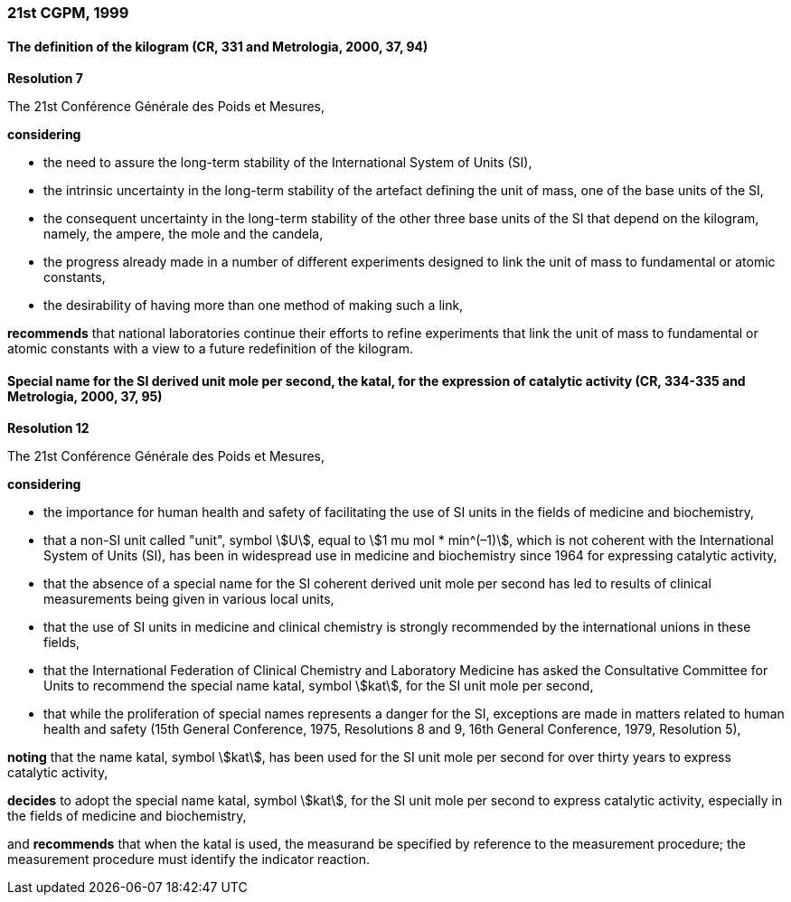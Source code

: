 === 21st CGPM, 1999

==== The definition of the kilogram (CR, 331 and Metrologia, 2000, 37, 94)

[align=center]
*Resolution 7*

The 21st Conférence Générale des Poids et Mesures,

*considering*

* the need to assure the long-term stability of the International System of Units (SI),
* the intrinsic uncertainty in the long-term stability of the artefact defining the unit of mass, one of the base units of the SI,
* the consequent uncertainty in the long-term stability of the other three base units of the SI that depend on the kilogram, namely, the ampere, the mole and the candela,
* the progress already made in a number of different experiments designed to link the unit of mass to fundamental or atomic constants,
* the desirability of having more than one method of making such a link,

*recommends* that national laboratories continue their efforts to refine experiments that link the unit of mass to fundamental or atomic constants with a view to a future redefinition of the kilogram.

==== Special name for the SI derived unit mole per second, the katal, for the expression of catalytic activity (CR, 334-335 and Metrologia, 2000, 37, 95)

[align=center]
*Resolution 12*

The 21st Conférence Générale des Poids et Mesures,

*considering*

* the importance for human health and safety of facilitating the use of SI units in the fields of medicine and biochemistry,
* that a non-SI unit called "unit", symbol stem:[U], equal to stem:[1 mu mol * min^(–1)], which is not coherent with the International System of Units (SI), has been in widespread use in medicine and biochemistry since 1964 for expressing catalytic activity,
* that the absence of a special name for the SI coherent derived unit mole per second has led to results of clinical measurements being given in various local units,
* that the use of SI units in medicine and clinical chemistry is strongly recommended by the international unions in these fields,
* that the International Federation of Clinical Chemistry and Laboratory Medicine has asked the Consultative Committee for Units to recommend the special name katal, symbol stem:[kat], for the SI unit mole per second,
* that while the proliferation of special names represents a danger for the SI, exceptions are made in matters related to human health and safety (15th General Conference, 1975, Resolutions 8 and 9, 16th General Conference, 1979, Resolution 5),

*noting* that the name katal, symbol stem:[kat], has been used for the SI unit mole per second for over thirty years to express catalytic activity,

*decides* to adopt the special name katal, symbol stem:[kat], for the SI unit mole per second to express catalytic activity, especially in the fields of medicine and biochemistry,

and *recommends* that when the katal is used, the measurand be specified by reference to the measurement procedure; the measurement procedure must identify the indicator reaction.